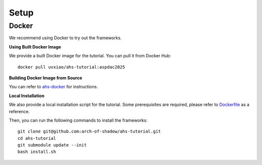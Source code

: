.. _setup_label:
Setup
=============

Docker
^^^^^^

We recommend using Docker to try out the frameworks.

**Using Built Docker Image**

We provide a built Docker image for the tutorial. You can pull it from Docker Hub::

  docker pull uvxiao/ahs-tutorial:aspdac2025

**Building Docker Image from Source**

You can refer to `ahs-docker`_ for instructions.

.. _ahs-docker: https://github.com/pku-liang/ahs-docker

**Local Installation**

We also provide a local installation script for the tutorial. Some prerequisites are required, please refer to `Dockerfile`_ as a reference.

.. _Dockerfile: https://github.com/pku-liang/ahs-docker/blob/main/Dockerfile

Then, you can run the following commands to install the frameworks::

  git clone git@github.com:arch-of-shadow/ahs-tutorial.git
  cd ahs-tutorial
  git submodule update --init
  bash install.sh
